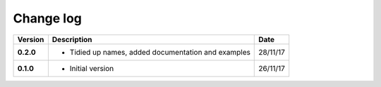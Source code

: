 Change log
----------

+------------+---------------------------------------------------------------------+------------+
| Version    | Description                                                         | Date       |
+============+=====================================================================+============+
| **0.2.0**  | * Tidied up names, added documentation and examples                 | 28/11/17   |
+------------+---------------------------------------------------------------------+------------+
| **0.1.0**  | * Initial version                                                   | 26/11/17   |
+------------+---------------------------------------------------------------------+------------+
